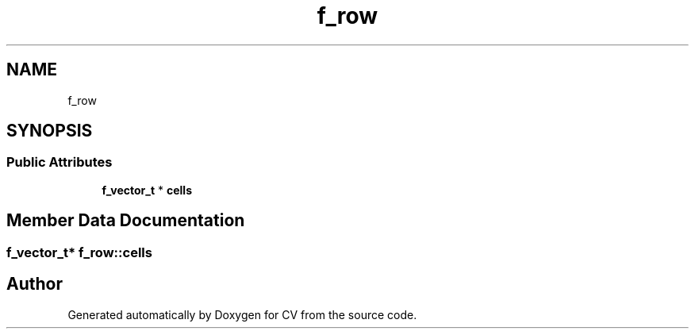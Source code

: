 .TH "f_row" 3 "Wed Jan 19 2022" "Version v1.0" "CV" \" -*- nroff -*-
.ad l
.nh
.SH NAME
f_row
.SH SYNOPSIS
.br
.PP
.SS "Public Attributes"

.in +1c
.ti -1c
.RI "\fBf_vector_t\fP * \fBcells\fP"
.br
.in -1c
.SH "Member Data Documentation"
.PP 
.SS "\fBf_vector_t\fP* f_row::cells"


.SH "Author"
.PP 
Generated automatically by Doxygen for CV from the source code\&.
